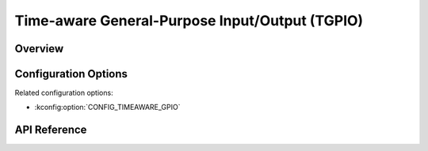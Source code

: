 .. _tgpio_api:


Time-aware General-Purpose Input/Output (TGPIO)
###############################################

Overview
********

Configuration Options
*********************

Related configuration options:

* :kconfig:option:`CONFIG_TIMEAWARE_GPIO`

API Reference
*************


